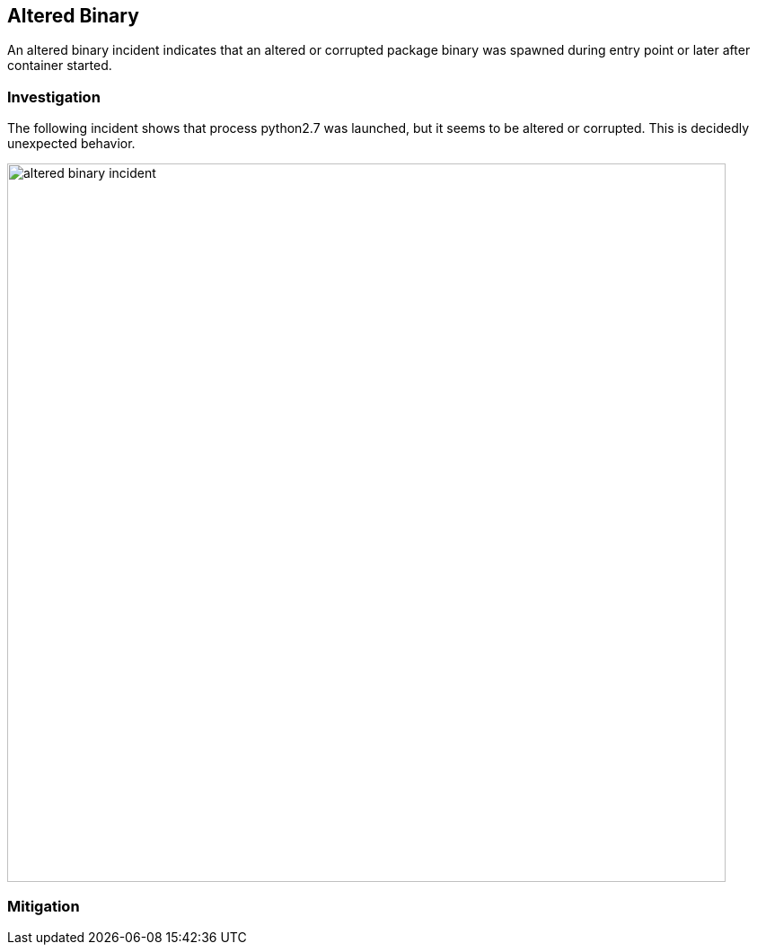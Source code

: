 == Altered Binary

An altered binary incident indicates that an altered or corrupted package binary was spawned during entry point or later after container started.

=== Investigation

The following incident shows that process python2.7 was launched, but it seems to be altered or corrupted. This is decidedly unexpected behavior. 

image::altered_binary_incident.png[width=800]

=== Mitigation
